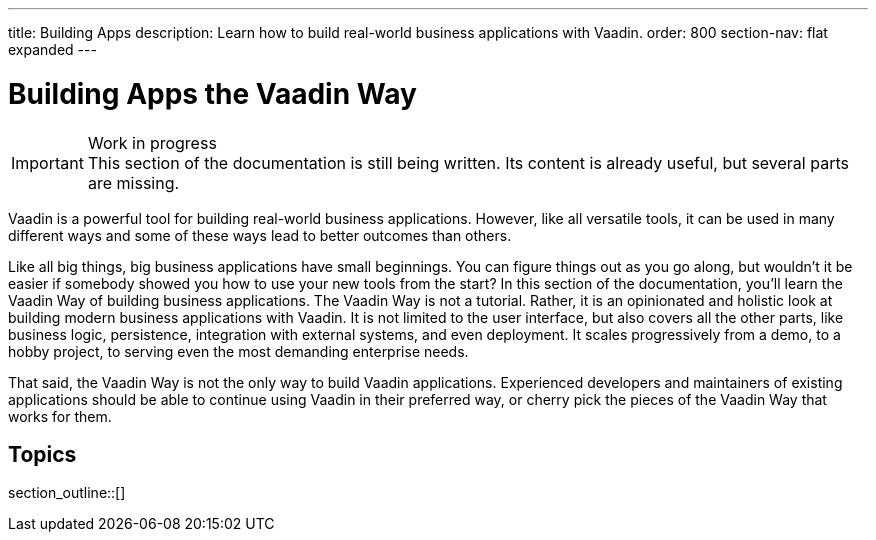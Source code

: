 ---
title: Building Apps
description: Learn how to build real-world business applications with Vaadin.
order: 800
section-nav: flat expanded
---

// TODO Change order once there is more material

= Building Apps the Vaadin Way

.Work in progress
[IMPORTANT]
This section of the documentation is still being written. Its content is already useful, but several parts are missing.

Vaadin is a powerful tool for building real-world business applications. However, like all versatile tools, it can be used in many different ways and some of these ways lead to better outcomes than others.

Like all big things, big business applications have small beginnings. You can figure things out as you go along, but wouldn't it be easier if somebody showed you how to use your new tools from the start? In this section of the documentation, you'll learn the Vaadin Way of building business applications. The Vaadin Way is not a tutorial. Rather, it is an opinionated and holistic look at building modern business applications with Vaadin. It is not limited to the user interface, but also covers all the other parts, like business logic, persistence, integration with external systems, and even deployment. It scales progressively from a demo, to a hobby project, to serving even the most demanding enterprise needs.

That said, the Vaadin Way is not the only way to build Vaadin applications. Experienced developers and maintainers of existing applications should be able to continue using Vaadin in their preferred way, or cherry pick the pieces of the Vaadin Way that works for them.

== Topics

section_outline::[]
